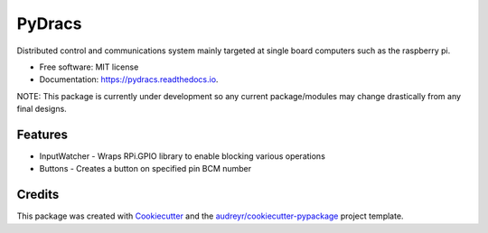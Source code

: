 =======
PyDracs
=======


.. image:: https://img.shields.io/pypi/v/pydracs.svg
        :target: https://pypi.python.org/pypi/pydracs

.. image:: https://img.shields.io/travis/cfekete93/pydracs.svg
        :target: https://travis-ci.org/cfekete93/pydracs

.. image:: https://readthedocs.org/projects/pydracs/badge/?version=latest
        :target: https://pydracs.readthedocs.io/en/latest/?badge=latest
        :alt: Documentation Status


Distributed control and communications system mainly targeted at single board
computers such as the raspberry pi.

* Free software: MIT license
* Documentation: https://pydracs.readthedocs.io.

NOTE: This package is currently under development so any current
package/modules may change drastically from any final designs.


Features
--------

* InputWatcher - Wraps RPi.GPIO library to enable blocking various operations
* Buttons - Creates a button on specified pin BCM number

Credits
-------

This package was created with Cookiecutter_ and the
`audreyr/cookiecutter-pypackage`_ project template.

.. _Cookiecutter: https://github.com/audreyr/cookiecutter
.. _`audreyr/cookiecutter-pypackage`: https://github.com/audreyr/cookiecutter-pypackage
